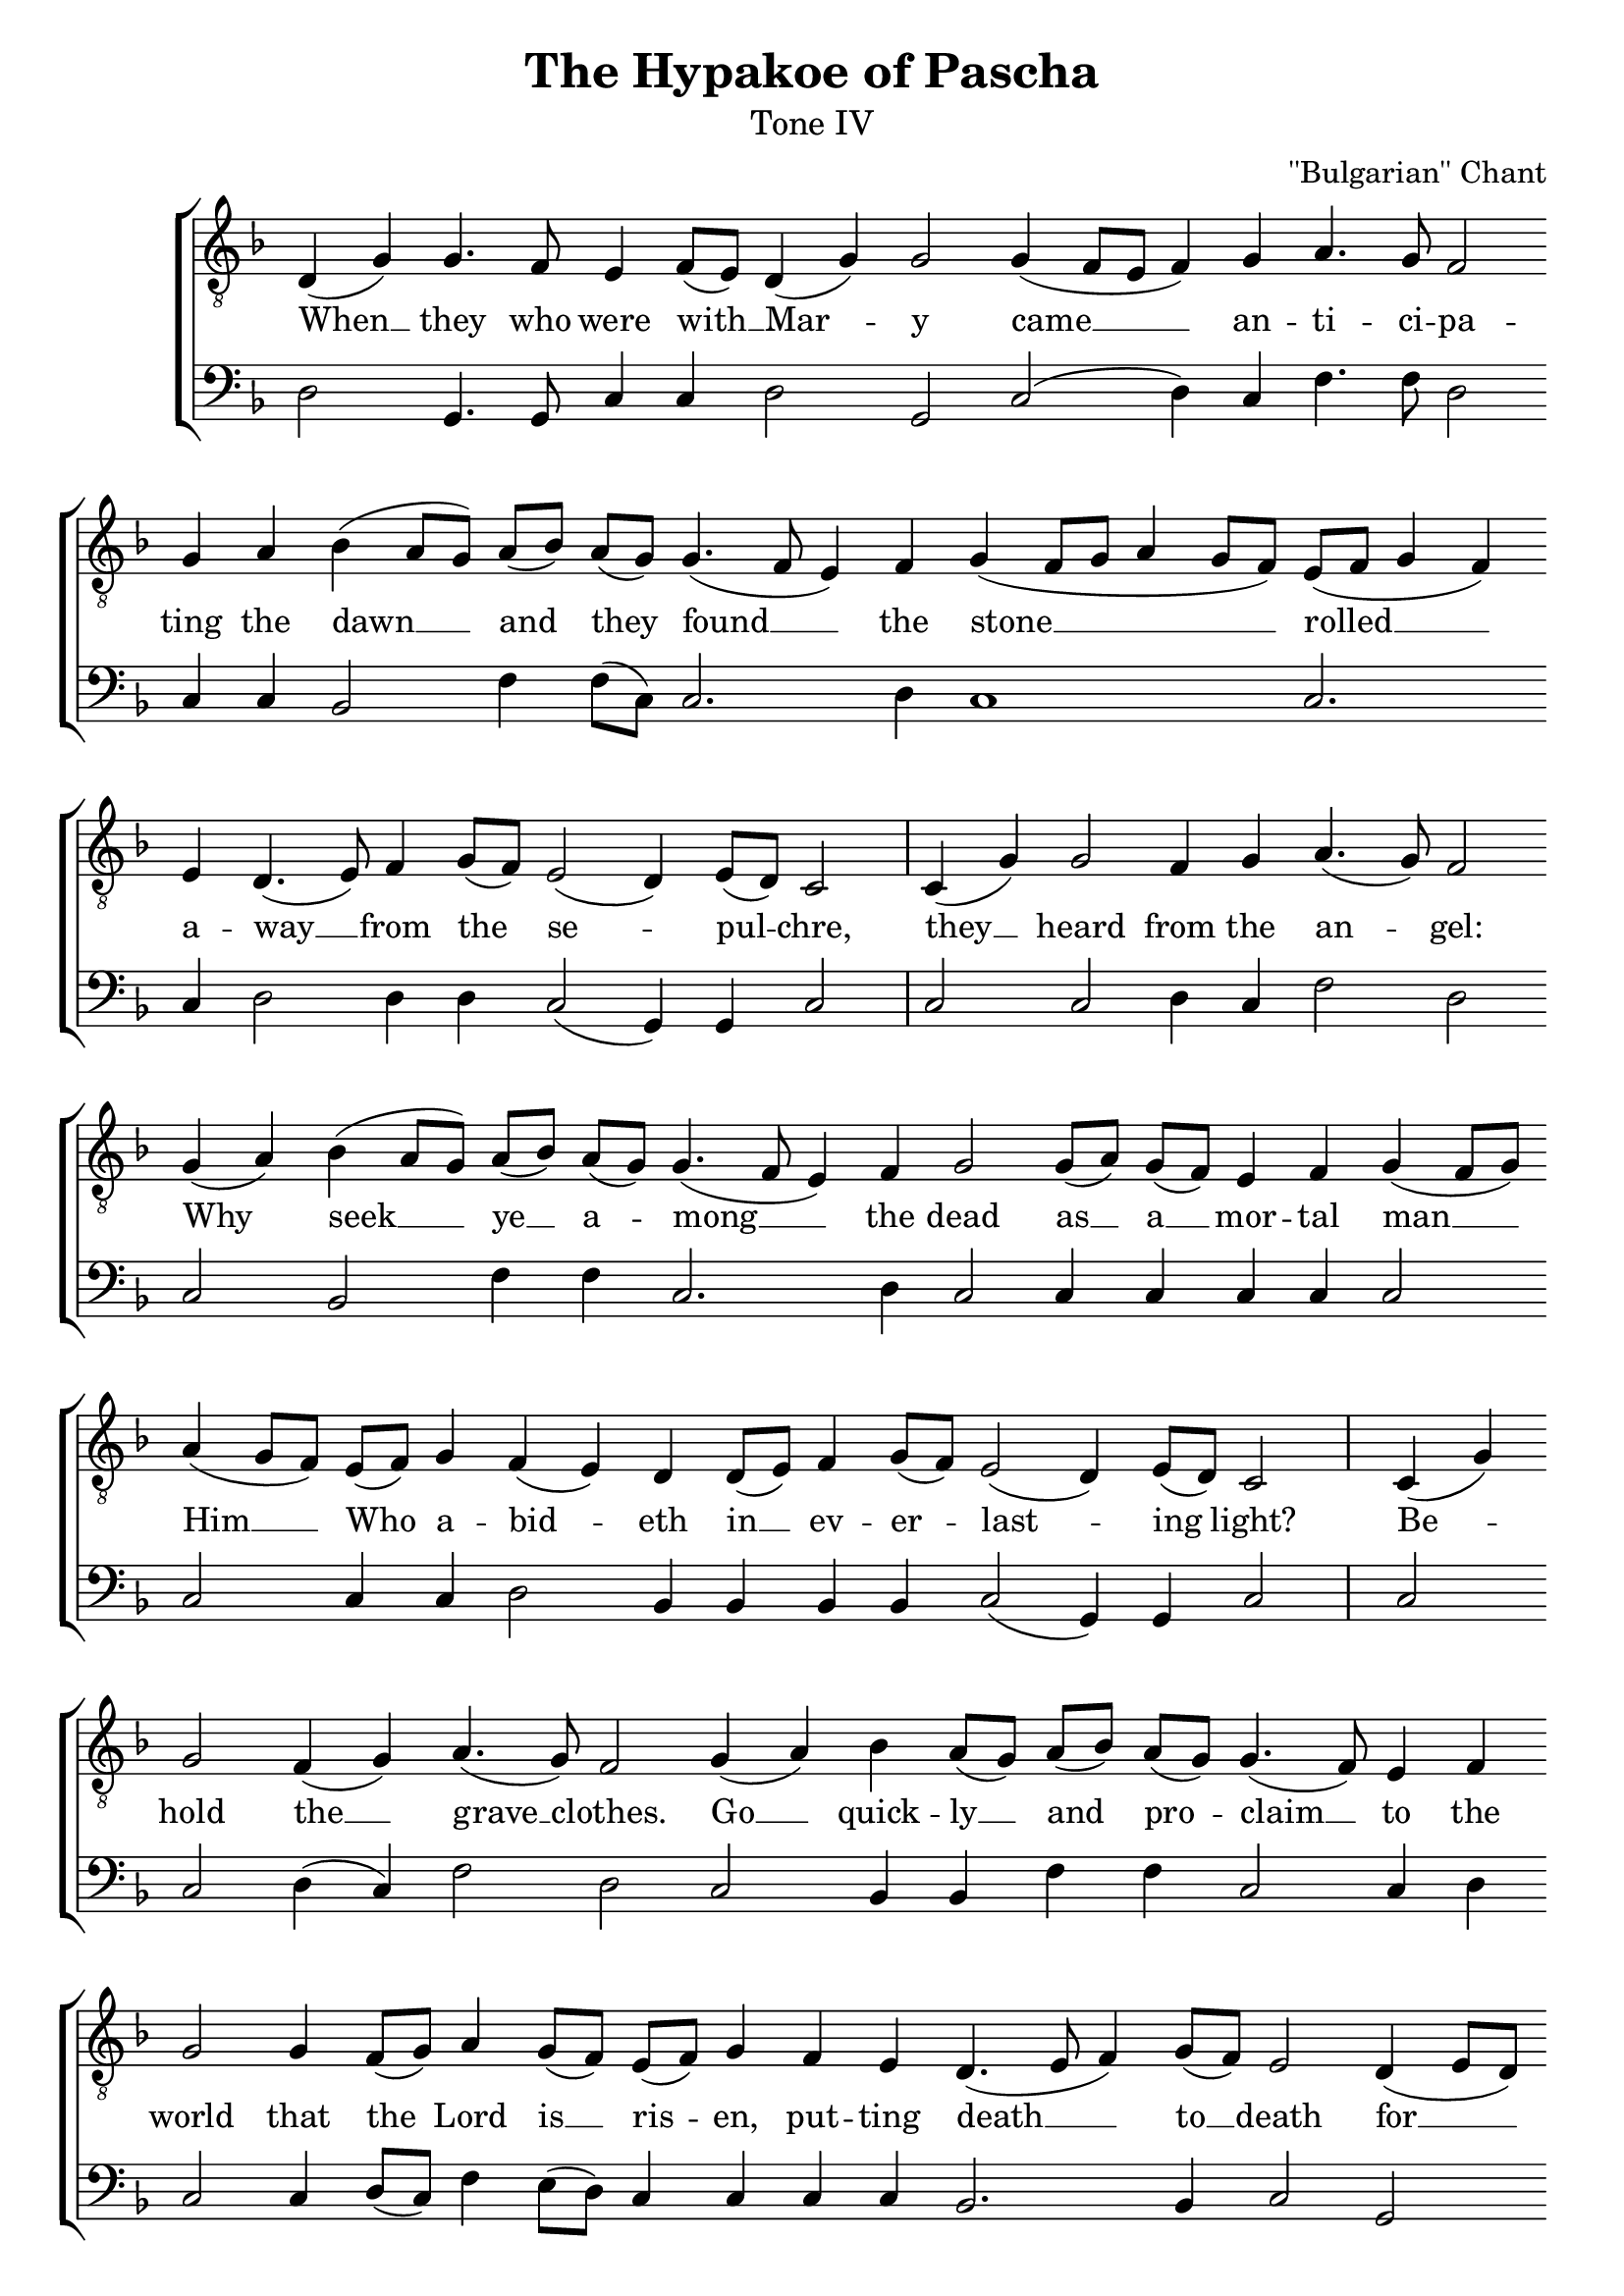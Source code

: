 %%% GLORY TO GOD FOR ALL THINGS %%%
\version "2.10"

% these (W J Z B) are my shorthand for bar-divisions

W = { \once \override Staff.BarLine #'bar-size = #2 \bar "|" 
	 }
J = { \once \override Staff.BarLine #'extra-offset = #'(0 . 2)
	\once \override Staff.BarLine #'bar-size = #1 \bar "|" }
Z = { \bar "" \break }
D = { \bar ":" } 
B = { \override BreathingSign #'text = #(make-musicglyph-markup "scripts.rvarcomma") \breathe }

global = { \set Score.timing = ##f  \key d \minor \set Staff.midiInstrument = "cello" } 

tenor = \relative c { d( g) g4. f8 e4 f8[( e)] d4( g) g2 g4( f8[ e] f4) g a4. g8 f2 \Z g4 a bes4( a8[ g]) a[( bes)] a[( g)] g4.( f8 e4) f g( f8[ g] a4 g8[ f] )  e8([ f] g4 f) \Z e d4.( e8) f4 g8[( f)] e2( d4) e8[( d)] c2  \W c4( g') g2 f4 g a4.( g8) f2 \Z g4( a) bes( a8[ g]) a[( bes)] a[( g)] g4.( f8 e4) f g2 g8[( a)] g[( f)] e4 f g( f8[ g]) \Z a4( g8[ f]) e[( f)] g4 f( e) d d8[( e)] f4 g8[( f)] e2( d4) e8[( d)] c2 \W s16 c4( g') \Z g2 f4( g) a4.( g8) f2 g4( a) bes a8[( g)] a[( bes)] a[( g)] g4.( f8) e4 f \Z g2  g4 f8[( g)] a4 g8[( f)] e[( f)] g4 f e d4.( e8 f4) g8[( f)] e2 d4( e8[ d]) \Z c4( g') g2 f4( g) a2 g f g4( a) bes( a8[ g]) a[( bes)] a[( g)] g[( a g f)] e2 d1 \fermata \bar "|."    }
bass = \relative c { d2    g,4. g8  c4 c d2 g,2 c( d4) c f4. f8 d2 c4 c bes2 f'4 f8[( c)] c2. d4 c1 c2. c4 d2 d4 d c2( g4) g c2 \W c c d4 c f2 d c2 bes f'4 f c2. d4 c2 c4 c c c c2 c2 c4 c d2 bes4 bes bes bes c2( g4) g4 c2 \W s16 c2 c d4( c) f2 d  c bes4 bes f'4 f c2 c4 d c2 c4 d8[( c)] f4 e8[( d)] c4 c c c bes2. bes4 c2 g c  c d4( c) f2 c d c bes f'4 f8[( c)] c4( bes) c2 d1 \fermata \bar "|." }

\header { title = \markup  "The Hypakoe of Pascha"
			subtitle = \markup \medium "Tone IV"
			subsubtitle = ""
			composer = "''Bulgarian'' Chant"
			tagline = \markup \center-align \teeny { "Hermitage of the Holy Cross + Wayne, WV, USA" \italic "Glory to God for all things." } }  
\score { 
\context ChoirStaff  <<
	
	\context Staff = top << \clef "G_8"
		\context  Voice = tenor { << \global \tenor >> } 
			>>		
	
	\context Lyrics = tenor \lyricsto tenor { 			
			When __ they who were with __ Mar -- y came __ an -- ti -- ci -- pa -- ting the dawn __ and they found __ the stone __ rolled __ a -- way __ from the se -- pul -- chre, they __ heard from the an -- gel: Why seek __ ye __ a -- mong __ the dead as __ a __ mor -- tal man __ Him __ Who a -- bid -- eth in __ ev -- er -- last -- ing light? Be -- hold the __ grave __ clothes. Go __ quick -- ly __ and pro -- claim __ to the world that the Lord is __ ris -- en, put -- ting death __ to __ death for __ He __ is the __ Son of God, Who __ sav -- eth the hum -- an race.
			
			}
	
	\context Staff = bottom << \clef bass 
		\context Voice = bass { << \global \bass >> } 
		>>  
		
	
	
	>>
		
\layout { \context { \Staff \remove "Time_signature_engraver" \remove "Bar_number_engraver"
									}}			
\midi {  }	
	

}
	
%%% GLORY TO GOD FOR ALL THINGS %%%	



